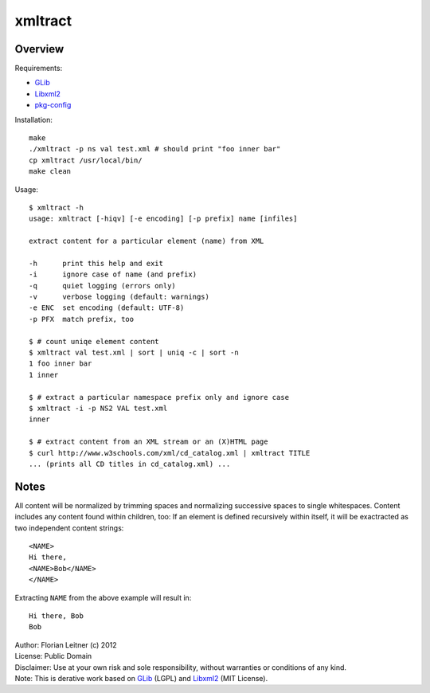 xmltract
========

Overview
--------

Requirements:

* GLib_
* Libxml2_
* pkg-config_

Installation::

    make
    ./xmltract -p ns val test.xml # should print "foo inner bar"
    cp xmltract /usr/local/bin/
    make clean

Usage::

    $ xmltract -h
    usage: xmltract [-hiqv] [-e encoding] [-p prefix] name [infiles]
    
    extract content for a particular element (name) from XML
    
    -h      print this help and exit
    -i      ignore case of name (and prefix)
    -q      quiet logging (errors only)
    -v      verbose logging (default: warnings)
    -e ENC  set encoding (default: UTF-8)
    -p PFX  match prefix, too

    $ # count uniqe element content
    $ xmltract val test.xml | sort | uniq -c | sort -n
    1 foo inner bar
    1 inner

    $ # extract a particular namespace prefix only and ignore case
    $ xmltract -i -p NS2 VAL test.xml
    inner

    $ # extract content from an XML stream or an (X)HTML page
    $ curl http://www.w3schools.com/xml/cd_catalog.xml | xmltract TITLE
    ... (prints all CD titles in cd_catalog.xml) ...

Notes
-----

All content will be normalized by trimming spaces and normalizing successive spaces to single whitespaces. Content includes any content found within children, too: If an element is defined recursively within itself, it will be exactracted as two independent content strings::

    <NAME>
    Hi there,
    <NAME>Bob</NAME>
    </NAME>

Extracting ``NAME`` from the above example will result in::

    Hi there, Bob
    Bob

| Author: Florian Leitner (c) 2012
| License: Public Domain
| Disclaimer: Use at your own risk and sole responsibility, without warranties or conditions of any kind.
| Note: This is derative work based on GLib_ (LGPL) and Libxml2_ (MIT License).

.. _pkg-config: http://pkgconfig.freedesktop.org/
.. _GLib: http://library.gnome.org/
.. _Libxml2: http://xmlsoft.org/
